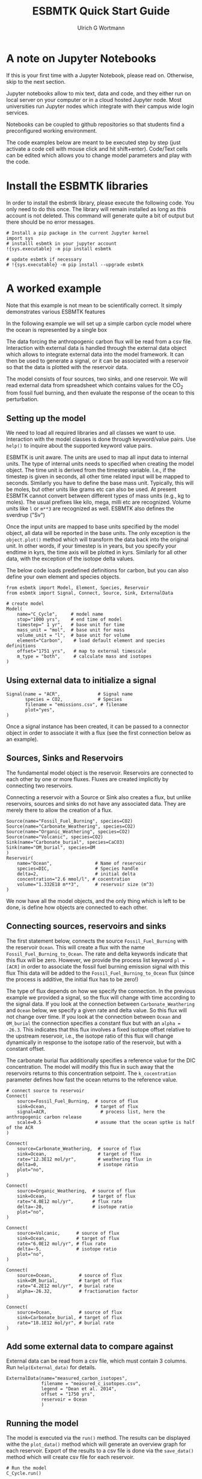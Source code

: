 #+TITLE: ESBMTK Quick Start Guide
#+AUTHOR: Ulrich G Wortmann
#+OX-IPYNB-LANGUAGE: ipython
#+STARTUP: showall
#+OPTIONS: todo:nil tasks:nil tags:nil toc:nil
#+PROPERTY: header-args :eval never-export
#+EXCLUDE_TAGS: noexport
#+LATEX_HEADER: \usepackage{breakurl}
#+LATEX_HEADER: \usepackage{newuli}
#+LATEX_HEADER: \usepackage{uli-german-paragraphs}
#+latex_header: \usepackage{natbib}
#+latex_header: \usepackage{natmove}


* A  note on Jupyter Notebooks

If this is your first time with a Jupyter Notebook, please read
on. Otherwise, skip to the next section.

Jupyter notebooks allow to mix text, data and code, and they either
run on local server on your computer or in a cloud hosted Jupyter
node. Most universities run Jupyter nodes which integrate with their
campus wide login services. 

Notebooks can be coupled to github repositories so that students find
a preconfigured working environment.  

The code examples below are meant to be executed step by step (just
activate a code cell with mouse click and hit shift+enter). Code/Text
cells can be edited which allows you to change model parameters and
play with the code.


* Install the ESBMTK libraries

In order to install the esbmtk library, please execute the following
code. You only need to do this once. The library will remain installed
as long as this account is not deleted. This command will generate
quite a bit of output but there should be no error messages. 
#+BEGIN_SRC ipython
# Install a pip package in the current Jupyter kernel
import sys
# installl esbmtk in your jupyter account
!{sys.executable} -m pip install esbmtk

# update esbmtk if necessary
# !{sys.executable} -m pip install --upgrade esbmtk
#+END_SRC



* A worked example

Note that this example is not mean to be scientifically
correct. It simply demonstrates various ESBMTK features

In the following example we will set up a simple carbon cycle
model where the ocean is represented by a single box

The data forcing the anthropogenic carbon flux will be read
from a csv file. Interaction with external data is handled through the
external data object which allows to integrate external data into the
model framework. It can then be used to generate a signal, or it can
be associated with a reservoir so that the data is plotted with the
reservoir data.

The model consists of four sources, two sinks, and one reservoir. We
will read external data from spreadsheet which contains values for the
CO_{2} from fossil fuel burning, and then evaluate the response of the
ocean to this perturbation.

#+BEGIN_SRC ditaa :file model.png :exports results
			     /-------------\        /--------------\
			     |Fossil Fuel  |        |Volcanic c28A |
			     |Burning c28A |        |Emissions     |
			     \--+----------/        \--+-----------/
				|		       |
				|		       |
				v		       v
/--------------\      /---------+----------------------+-----\
|Carbonate c28A|      |              c577                    |
|Weathering    +----->|       	                             |
\--------------/      |        	Ocean                        |
		      |        	                             |
/--------------\      |        	                             |
|Organic C c28A|      |        	                             |
|Weathering    +----->+        	                             |
\--------------/      \----------++------+-------+-----++----/
                      		 |		       |
				 |		       |
				 v		       v
			     /---+-------+--\	    /--++----------\
			     |Organic C     | 	    |Carbonate     |
			     |Burial c28A   |  	    |Burial c28A   |
			     \--------------/ 	    \--------------/

#+END_SRC

#+RESULTS:
[[file:model.png]]


** Setting up the model
We need to load all required libraries and all classes we want to
use. Interaction with the model classes is done through keyword/value
pairs. Use =help()= to inquire about the supported keyword value
pairs.

ESBMTK is unit aware. The units are used to map all input data to
internal units. The type of internal units needs to specified when
creating the model object. The time unit is derived from the timestep
variable. I.e., if the timestep is given in seconds, all other time
related input will be mapped to seconds. Similarly you have to define
the base mass unit. Typically, this will be moles, but other units
like grams etc can also be used.  At present ESBMTK cannot convert
between different types of mass units (e.g., kg to moles).  The usual
prefixes like kilo, mega, milli etc are recognized. Volume units like
=l= or =m**3= are recognized as well. ESBMTK also defines the sverdrup
("Sv")

Once the input units are mapped to base units specified by the model
object, all data will be reported in the base units. The only
exception is the =object.plot()= method which will transform the data
back into the original unit. In other words, if your timestep is in
years, but you specify your endtime in kyrs, the time axis will be
plotted in kyrs. Similarly for all other data, with the exception of
the isotope delta values.

The below code loads predefined definitions for carbon, but you can
also define your own element and species objects. 
#+BEGIN_SRC ipython :tangle C_Cycle_Ocean.py
from esbmtk import Model, Element, Species, Reservoir
from esbmtk import Signal, Connect, Source, Sink, ExternalData

# create model
Model(
    name="C_Cycle",     # model name
    stop="1000 yrs",    # end time of model
    timestep=" 1 yr",   # base unit for time
    mass_unit = "mol",  # base unit for mass
    volume_unit = "l",  # base unit for volume
    element="Carbon",    # load default element and species definitions
    offset="1751 yrs",   # map to external timescale
    m_type = "both",     # calculate mass and isotopes
)
#+END_SRC


** Using external data to initialize a signal
#+BEGIN_SRC ipython :tangle C_Cycle_Ocean.py
Signal(name = "ACR",              # Signal name
       species = CO2,             # Species
       filename = "emissions.csv", # filename
       plot="yes",
)
#+END_SRC
Once a signal instance has been created, it can be passed to a
connector object in order to associate it with a flux (see the first
connection below as an example).

** Sources, Sinks and Reservoirs
The fundamental model object is the reservoir. Reservoirs are
connected to each other by one or more fluxes. Fluxes are created
implicitly by connecting two reservoirs. 

Connecting a reservoir with a Source or Sink also creates a flux, but
unlike reservoirs, sources and sinks do not have any associated
data. They are merely there to allow the creation of a flux.

#+BEGIN_SRC ipython :tangle C_Cycle_Ocean.py 
Source(name="Fossil_Fuel_Burning", species=CO2)
Source(name="Carbonate_Weathering", species=CO2)
Source(name="Organic_Weathering", species=CO2)
Source(name="Volcanic", species=CO2)
Sink(name="Carbonate_burial", species=CaCO3)
Sink(name="OM_burial", species=OM
)
Reservoir(
    name="Ocean",                # Name of reservoir
    species=DIC,                 # Species handle
    delta=2,                     # initial delta
    concentration="2.6 mmol/l", # cocentration 
    volume="1.332E18 m**3",      # reservoir size (m^3)
)
#+END_SRC
We now have all the model objects, and the only thing which is left to
be done, is define how objects are connected to each other.

** Connecting sources, reservoirs and sinks
The first statement below, connects the source =Fossil_Fuel_Burning=
with the reservoir =Ocean=. This will create a flux with the name
=Fossil_Fuel_Burning_to_Ocean=. The rate and delta keywords indicate
that this flux will be zero. However, we provide the process list
keyword =pl = [ACR]= in order to associate the fossil fuel burning
emission signal with this flux This data will be added to the
=Fossil_Fuel_Burning_to_Ocean= flux (since the process is additive,
the initial flux has to be zero!)

The type of flux depends on how we specify the connection. In the
previous example we provided a signal, so the flux will change with
time according to the signal data. If you look at the connection
between =Carbonate_Weathering= and =Ocean= below, we specify a given
rate and delta value. So this flux will not change over time. If you
look at the connection between =Ocean= and =OM_burial= the connection
specifies a constant flux but with an =alpha = -26.3=. This indicates
that this flux involves a fixed isotope offset relative to the
upstream reservoir, i.e., the isotope ratio of this flux will change
dynamically in response to the isotope ratio of the reservoir, but
with a constant offset.

The carbonate burial flux additionally specifies a reference value for
the DIC concentration. The model will modify this flux in such away
that the reservoirs returns to this concentration setpoint. The
=k_cocentration= parameter defines how fast the ocean returns to the
reference value.
#+BEGIN_SRC ipython :tangle C_Cycle_Ocean.py
# connect source to reservoir
Connect(
    source=Fossil_Fuel_Burning,  # source of flux
    sink=Ocean,                  # target of flux
    signal=ACR,                    # process list, here the anthropogenic carbon release
    scale=0.5                    # assume that the ocean uptke is half of the ACR
)

Connect(
    source=Carbonate_Weathering,  # source of flux
    sink=Ocean,                   # target of flux
    rate="12.3E12 mol/yr",        # weathering flux in 
    delta=0,                      # isotope ratio
    plot="no",
)

Connect(
    source=Organic_Weathering,  # source of flux
    sink=Ocean,                 # target of flux
    rate="4.0E12 mol/yr",       # flux rate
    delta=-20,                  # isotope ratio
    plot="no",
)

Connect(
    source=Volcanic,      # source of flux
    sink=Ocean,           # target of flux
    rate="6.0E12 mol/yr", # flux rate
    delta=-5,             # isotope ratio
    plot="no",
)

Connect(
    source=Ocean,          # source of flux
    sink=OM_burial,        # target of flux
    rate="4.2E12 mol/yr",  # burial rate
    alpha=-26.32,          # fractionation factor
)

Connect(
    source=Ocean,          # source of flux
    sink=Carbonate_burial, # target of flux
    rate="18.1E12 mol/yr", # burial rate
)
#+END_SRC

** Add some external data to compare against
External data can be read from a csv file, which must contain 3
columns. Run =help(External_data)= for details.

#+BEGIN_SRC ipython  :tangle C_Cycle_Ocean.py
ExternalData(name="measured_carbon_isotopes",
             filename = "measured_c_isotopes.csv",
             legend = "Dean et al. 2014",
             offset = "1750 yrs",
             reservoir = Ocean
             )
#+END_SRC


** Running the model
The model is executed via the =run()= method. The results can be displayed withe the =plot_data()= method which will generate an overview graph for each reservoir. Export of the results to a csv file is done via the =save_data()= method which will create csv file for each reservoir.
#+BEGIN_SRC ipython :tangle C_Cycle_Ocean.py
# Run the model
C_Cycle.run()

# plot the results
C_Cycle.plot_data()
# save the results
C_Cycle.save_data()
#+END_SRC

